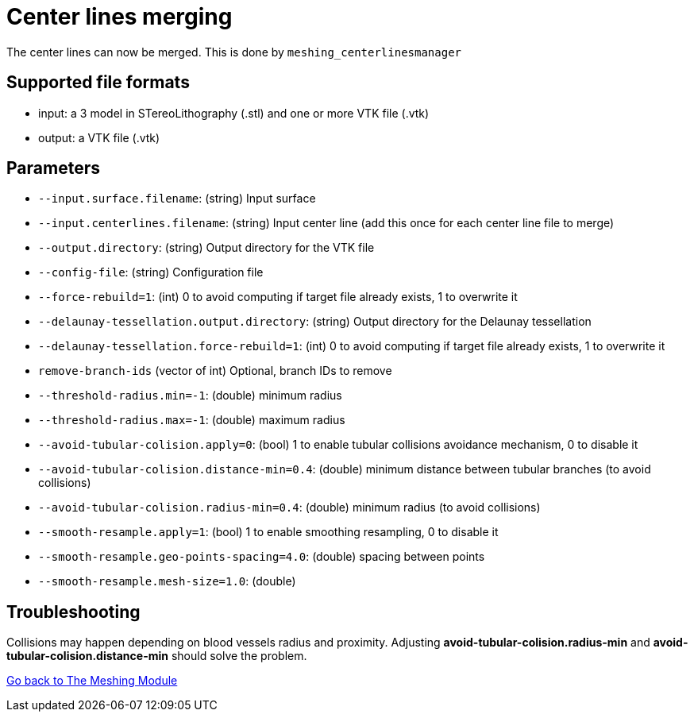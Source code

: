 = Center lines merging

The center lines can now be merged.
This is done by `meshing_centerlinesmanager`

== Supported file formats

- input: a 3 model in STereoLithography (.stl) and one or more  VTK file (.vtk)
- output: a VTK file (.vtk)

== Parameters

- `--input.surface.filename`: (string) Input surface
- `--input.centerlines.filename`: (string) Input center line (add this once for each center line file to merge)
- `--output.directory`: (string) Output directory for the VTK file
- `--config-file`: (string) Configuration file
- `--force-rebuild=1`: (int) 0 to avoid computing if target file already exists, 1 to overwrite it
- `--delaunay-tessellation.output.directory`: (string) Output directory for the Delaunay tessellation
- `--delaunay-tessellation.force-rebuild=1`: (int) 0 to avoid computing if target file already exists, 1 to overwrite it
- `remove-branch-ids` (vector of int) Optional, branch IDs to remove
- `--threshold-radius.min=-1`: (double) minimum radius- `--threshold-radius.max=-1`: (double) maximum radius- `--avoid-tubular-colision.apply=0`: (bool) 1 to enable tubular collisions avoidance mechanism, 0 to disable it
- `--avoid-tubular-colision.distance-min=0.4`: (double) minimum distance between tubular branches (to avoid collisions)
- `--avoid-tubular-colision.radius-min=0.4`: (double) minimum radius (to avoid collisions)
- `--smooth-resample.apply=1`: (bool) 1 to enable smoothing resampling, 0 to disable it
- `--smooth-resample.geo-points-spacing=4.0`: (double) spacing between points
- `--smooth-resample.mesh-size=1.0`: (double)

== Troubleshooting

Collisions may happen depending on blood vessels radius and proximity.
Adjusting *avoid-tubular-colision.radius-min* and *avoid-tubular-colision.distance-min* should solve the problem.

link:Meshing_Module_Description.adoc[Go back to The Meshing Module]
